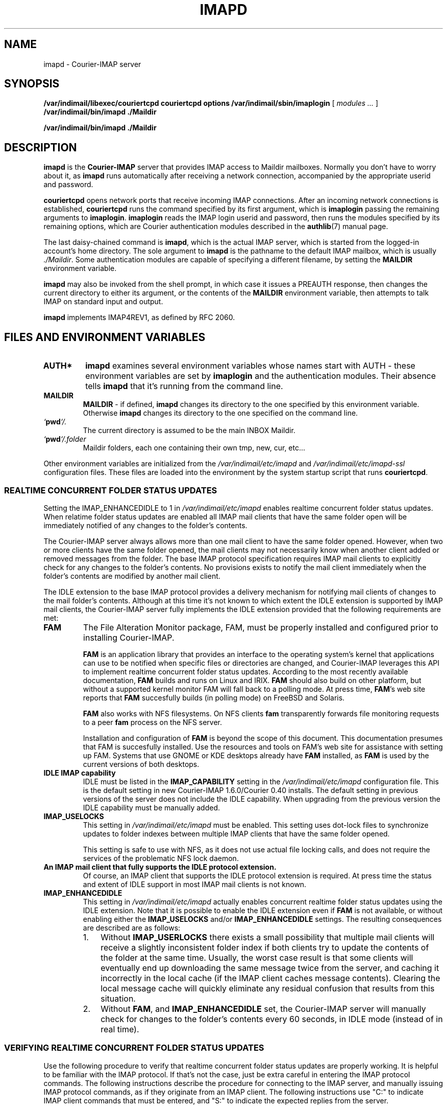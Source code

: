 .\"  <!-- $Id: imapd.sgml,v 1.2 2002/10/13 20:42:00 mrsam Exp $ -->
.\"  <!-- Copyright 1998 - 2001 Double Precision, Inc.  See COPYING for -->
.\"  <!-- distribution information. -->
.\" This manpage has been automatically generated by docbook2man 
.\" from a DocBook document.  This tool can be found at:
.\" <http://shell.ipoline.com/~elmert/comp/docbook2X/> 
.\" Please send any bug reports, improvements, comments, patches, 
.\" etc. to Steve Cheng <steve@ggi-project.org>.
.TH "IMAPD" "8" "19 February 2004" "Double Precision, Inc." ""

.SH NAME
imapd \- Courier-IMAP server
.SH SYNOPSIS

\fB/var/indimail/libexec/couriertcpd\fR \fBcouriertcpd options\fR \fB/var/indimail/sbin/imaplogin\fR [ \fB\fImodules\fB\fR\fI ...\fR ] \fB/var/indimail/bin/imapd\fR \fB\&./Maildir\fR


\fB/var/indimail/bin/imapd\fR \fB\&./Maildir\fR

.SH "DESCRIPTION"
.PP
\fBimapd\fR is the \fBCourier-IMAP\fR
server that provides IMAP access to
Maildir mailboxes.
Normally you don't have to worry about it, as \fBimapd\fR
runs automatically after receiving a network connection, accompanied by
the appropriate userid and password.
.PP
\fBcouriertcpd\fR opens network ports that receive incoming
IMAP connections.
After an incoming network connections is established,
\fBcouriertcpd\fR
runs the command specified by its first argument, which is
\fBimaplogin\fR passing the remaining arguments to
\fBimaplogin\fR\&.
\fBimaplogin\fR reads the IMAP login userid and password,
then runs the modules specified by its remaining options, which
are Courier authentication modules described in the
\fBauthlib\fR(7)
manual page.
.PP
The last daisy-chained command is
\fBimapd\fR, which is the actual IMAP server,
which is started from the logged-in account's home directory.
The sole argument to \fBimapd\fR is the pathname
to the default IMAP mailbox, which is usually
\fI\&./Maildir\fR\&.
Some authentication modules are capable of specifying a different
filename, by setting the \fBMAILDIR\fR environment variable.
.PP
\fBimapd\fR may also be invoked from the shell prompt, in which
case it issues a PREAUTH response, then changes the
current directory to either its
argument, or the contents of the \fBMAILDIR\fR environment
variable, then attempts to talk IMAP on standard input and output.
.PP
\fBimapd\fR implements IMAP4REV1, as defined by
RFC 2060\&.
.SH "FILES AND ENVIRONMENT VARIABLES"
.TP
\fBAUTH*\fR
\fBimapd\fR examines several environment variables whose
names start with AUTH - these environment variables are set by
\fBimaplogin\fR and the authentication modules.
Their absence tells
\fBimapd\fR that it's running from the command line.
.TP
\fBMAILDIR\fR
\fBMAILDIR\fR - if defined,
\fBimapd\fR changes its directory to the
one specified by this environment variable.
Otherwise \fBimapd\fR changes
its directory to the one specified on the command line.
.TP
\fB\fI`\fBpwd\fI`/.\fB\fR
The current directory is assumed to be the main INBOX
Maildir.
.TP
\fB\fI`\fBpwd\fI`/.folder\fB\fR
Maildir folders, each one containing their own
tmp, new, cur, etc...
.PP
Other environment variables are initialized from the
\fI/var/indimail/etc/imapd\fR and
\fI/var/indimail/etc/imapd-ssl\fR configuration files.
These files are loaded into the environment by the system startup script
that runs \fBcouriertcpd\fR\&.
.SS "REALTIME CONCURRENT FOLDER STATUS UPDATES"
.PP
Setting the IMAP_ENHANCEDIDLE to
1 in
\fI/var/indimail/etc/imapd\fR enables realtime concurrent folder
status updates.
When relatime folder status updates are enabled all IMAP mail clients
that have the same folder open will be
immediately notified of any changes to the folder's contents.
.PP
The Courier-IMAP server always allows more than one mail client to have the
same folder opened.
However, when two or more clients have the same folder opened, the mail
clients may not necessarily know when another client added or removed
messages from the folder.
The base IMAP protocol specification requires IMAP mail clients to explicitly
check for any changes to the folder's contents.
No provisions exists to notify the mail client immediately when the folder's
contents are modified by another mail client.
.PP
The IDLE extension to the base IMAP protocol provides
a delivery mechanism for notifying mail clients of changes to the mail
folder's contents.  Although at this time it's not known to which extent
the IDLE extension is supported by IMAP mail clients,
the Courier-IMAP server fully implements the IDLE
extension provided that the following requirements are met:
.TP
\fBFAM\fR
The
File Alteration Monitor package, FAM, must be properly installed and
configured prior to installing Courier-IMAP.

\fBFAM\fR is an application library that
provides an interface to the operating system's kernel
that applications can use to be notified when specific files
or directories are changed, and Courier-IMAP leverages this API to implement
realtime concurrent folder status updates.
According to the most recently available documentation,
\fBFAM\fR
builds and runs on Linux and IRIX.
\fBFAM\fR
should also build on other platform, but without a supported kernel monitor
FAM will fall back to a polling mode.
At press time,
\fBFAM\fR\&'s
web site reports that
\fBFAM\fR
succesfully builds (in polling mode) on FreeBSD and Solaris.

\fBFAM\fR
also works with NFS filesystems.
On NFS clients \fBfam\fR transparently forwards file monitoring
requests to a peer \fBfam\fR process on the NFS server.

Installation and configuration of \fBFAM\fR is beyond
the scope of this document.  This documentation presumes that FAM is
succesfully installed.  Use the resources and tools on
FAM's web site
for assistance with setting up FAM.
Systems that use GNOME or KDE desktops already have
\fBFAM\fR
installed, as
\fBFAM\fR
is used by the current versions of both desktops.
.TP
\fBIDLE IMAP capability\fR
IDLE
must be listed in the
\fBIMAP_CAPABILITY\fR
setting in the \fI/var/indimail/etc/imapd\fR
configuration file.
This is the default setting in new Courier-IMAP 1.6.0/Courier 0.40 installs.
The default setting in previous versions of the server does not include
the IDLE capability.
When upgrading from the previous version the IDLE
capability must be manually added.
.TP
\fBIMAP_USELOCKS\fR
This setting in \fI/var/indimail/etc/imapd\fR
must be enabled.
This setting uses dot-lock files to synchronize updates to folder indexes
between multiple IMAP clients that have the same folder opened.

This setting is safe to use with NFS, as it does not use actual file locking
calls, and does not require the services of the problematic NFS lock
daemon.
.TP
\fBAn IMAP mail client that fully supports the IDLE protocol extension.\fR
Of course, an IMAP client that supports the IDLE
protocol extension is required.
At press time the status and extent of IDLE support
in most IMAP mail clients is not known.
.TP
\fBIMAP_ENHANCEDIDLE\fR
This setting in \fI/var/indimail/etc/imapd\fR
actually enables concurrent realtime folder status updates using the
IDLE extension.
Note that it is possible to enable the IDLE extension
even if \fBFAM\fR is not available, or without
enabling either the \fBIMAP_USELOCKS\fR and/or
\fBIMAP_ENHANCEDIDLE\fR settings.
The resulting consequences are described are as follows:
.RS
.TP 3
1. 
Without \fBIMAP_USERLOCKS\fR there exists a small possibility
that multiple mail clients will receive a slightly inconsistent folder index
if both clients try to update the contents of the folder at the same time.
Usually, the worst case result is that some clients will eventually end up
downloading the same message twice from the server, and caching it incorrectly
in the local cache (if the IMAP client caches message contents).
Clearing the local message cache will quickly eliminate any residual
confusion that results from this situation.
.TP 3
2. 
Without \fBFAM\fR, and
\fBIMAP_ENHANCEDIDLE\fR set, the Courier-IMAP server will
manually check for changes to the folder's contents every 60 seconds,
in IDLE mode (instead of in real time).
.RE
.SS "VERIFYING REALTIME CONCURRENT FOLDER STATUS UPDATES"
.PP
Use the following procedure to verify that realtime concurrent folder status
updates are properly working.
It is helpful to be familiar with the IMAP protocol.
If that's not the case, just be extra careful in entering the IMAP protocol
commands.
The following instructions describe the procedure for connecting to the
IMAP server, and manually issuing IMAP protocol commands, as if they
originate from an IMAP client.
The following instructions use "C:" to indicate IMAP
client commands that must be entered, and "S:" to
indicate the expected replies from the server.
.sp
.RS
.B "Note:"
The actual replies from the server may differ slightly, due to the actual
server configuration, and other minor factors.
The following examples have long lines wrapped for readability.
Slight observed differences from the expected replies are normal, but they
should still be substantively the same.
.RE
.TP 3
1. 
Prepare a test account with a couple of messages.
Open two or three terminal windows.
In each window, connect to the IMAP server, and enter IDLE mode:

.nf
S:* OK Courier-IMAP ready. Copyright 1998-2002 Double Precision, Inc.
  See COPYING for distribution information.
C:a login \fIuserid\fR \fIpassword\fR
S:a OK LOGIN Ok.
C:a SELECT INBOX
S:* FLAGS (\\Draft \\Answered \\Flagged \\Deleted \\Seen \\Recent)
  * OK [PERMANENTFLAGS (\\Draft \\Answered \\Flagged \\Deleted \\Seen)]
    Limited
  * 2 EXISTS
  * 0 RECENT
  * OK [UIDVALIDITY 939609418] Ok
  a OK [READ-WRITE] Ok
C:a IDLE
S:+ entering ENHANCED idle mode
.fi
.sp
.RS
.B "Note:"
The default Courier-IMAP server configuration permits a maximum of four
connections from the same IP address.
It may be necessary to adjust this setting in
\fI/var/indimail/etc/imapd\fR
for the duration of this test.
.RE
.TP 3
2. 
The last message from the server must be "entering ENHANCED idle mode".
Otherwise, it means that some of the necessary prerequisites have not been
met.
Verify that \fBFAM\fR was set up prior to installing
Courier-IMAP (use \fBldd\fR(1)
to verify that the \fBimapd\fR executable is linked with
the \fIlibfam\fR library), and verify the settings in the
\fI/var/indimail/etc/imapd\fR\&.
.TP 3
3. 
Open another terminal window, connect to the server, and modify the flags
of one of the messages:

.nf
S:* OK Courier-IMAP ready. Copyright 1998-2002 Double Precision, Inc.
  See COPYING for distribution information.
C:a login \fIuserid\fR \fIpassword\fR
S:a OK LOGIN Ok.
C:a SELECT INBOX
S:* FLAGS (\\Draft \\Answered \\Flagged \\Deleted \\Seen \\Recent)
  * OK [PERMANENTFLAGS (\\Draft \\Answered \\Flagged \\Deleted \\Seen)]
    Limited
  * 2 EXISTS
  * 0 RECENT
  * OK [UIDVALIDITY 939609418] Ok
  a OK [READ-WRITE] Ok
C:STORE 1 +FLAGS (\\Deleted)
* 1 FETCH (FLAGS (\\Deleted))
a OK STORE completed.
.fi
.TP 3
4. 
The last command sets the \\Deleted flag on the first
message in the folder.
Immediately after entering the last command,
"* 1 FETCH (FLAGS (\\Deleted))" should also appear
in all other terminal windows.
On systems where \fBFAM\fR uses the fall-back polling
mode this response may appear after a brief delay of a few seconds.
The delay should never exceed 15-20 seconds.
.TP 3
5. 
Verify that all terminal windows reliably receive folder status updates in
real time by alternatively entering the commands
"a STORE 1 -FLAGS (\\Deleted)"
and
"a STORE 1 +FLAGS (\\Deleted)",
to toggle the deleted flag on the first message.
Observe that the message is received by all terminal windows quickly,
and reliably.
.TP 3
6. 
With the \\Deleted flag set on the first message,
enter the \fBEXPUNGE\fR command, which removes the deleted
message from the folder:

.nf
C:a EXPUNGE
S:* 1 EXPUNGE
  * 2 EXISTS
  * 0 RECENT
S:a OK EXPUNGE completed
.fi

The lines that begin with the "*" character should also appear in all other
terminal windows (depending on the initial folder state one of the terminal
windows may have a different RECENT message, which is
fine).
.TP 3
7. 
Use a mail client to create and send a test message to the test account.
As soon as the mail server delivers the message, the following
messages should appear in every terminal window:

.nf
* 3 EXISTS
* 0 RECENT
* 3 FETCH (FLAGS ())
.fi

The numbers in these messages may be different, depending upon the
initial contents of the test mail folder.
One of the terminal windows should have a different RECENT
count,
and one of the terminal windows should include a
\\Recent flag in the untagged
FLAGS message.
These difference are acceptable; the important thing is to make sure that
all terminal windows have the same EXISTS message.
.SH "SEE ALSO"
.PP
\fBauthlib\fR(7),
\fBuserdb\fR(8)
